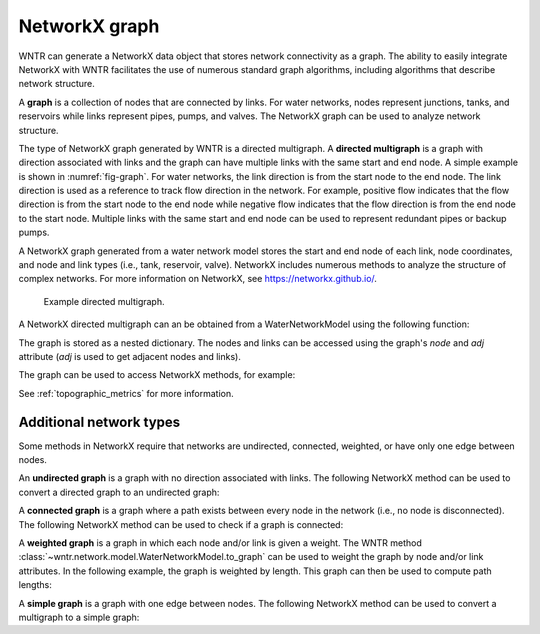 .. raw:: latex

    \clearpage

.. _networkx_graph:

NetworkX graph
======================================

WNTR can generate a NetworkX data object that stores network connectivity as a graph. 
The ability to easily integrate NetworkX with WNTR facilitates the use of numerous standard graph algorithms, 
including algorithms that describe network structure.

A **graph** is a collection of nodes that are connected by links.  
For water networks, nodes represent junctions, tanks, and reservoirs while links represent pipes, pumps, and valves.
The NetworkX graph can be used to analyze network structure.

The type of NetworkX graph generated by WNTR is a directed multigraph. 
A **directed multigraph** is a graph with direction associated with links and 
the graph can have multiple links with the same start and end node. 
A simple example is shown in :numref:`fig-graph`.
For water networks, the link direction is from the start node to the end node. 
The link direction is used as a reference to track flow direction in the network.
For example, positive flow indicates that the flow direction is from the start node to the end node 
while negative flow indicates that the flow direction is from the end node to the start node.
Multiple links with the same start and end node can be used to represent redundant pipes or backup pumps.

A NetworkX graph generated from a water network model stores 
the start and end node of each link, 
node coordinates, 
and node and link types (i.e., tank, reservoir, valve).
NetworkX includes numerous methods to analyze the structure of complex networks.
For more information on NetworkX, see https://networkx.github.io/.


.. _fig-graph:
.. figure:: figures/graph.png
   :width: 325
   :alt: Directed multigraph

   Example directed multigraph.
   
A NetworkX directed multigraph can an be obtained from a WaterNetworkModel using 
the following function:

.. doctest::
    :hide:

    >>> import wntr
    >>> try:
    ...    wn = wntr.network.model.WaterNetworkModel('../examples/networks/Net3.inp')
    ... except:
    ...    wn = wntr.network.model.WaterNetworkModel('examples/networks/Net3.inp')
	
.. doctest::

    >>> import wntr # doctest: +SKIP
	
    >>> wn = wntr.network.WaterNetworkModel('networks/Net3.inp') # doctest: +SKIP
    >>> G = wn.to_graph() # directed multigraph
	
The graph is stored as a nested dictionary.  The nodes and links
can be accessed using the graph's `node` and `adj` attribute (`adj` is used to get adjacent nodes and links).

.. doctest::

    >>> node_name = '123'
    >>> G.nodes[node_name] # doctest: +SKIP
    >>> G.adj[node_name] # doctest: +SKIP

The graph can be used to access NetworkX methods, for example:

.. doctest::

    >>> import networkx as nx
	
    >>> node_degree = G.degree()
    >>> closeness_centrality = nx.closeness_centrality(G)
    >>> ax = wntr.graphics.plot_network(wn, node_attribute=closeness_centrality)

See :ref:`topographic_metrics` for more information.

Additional network types
-------------------------------------------------
Some methods in NetworkX require that networks are undirected, connected, 
weighted, or have only one edge between nodes.

An **undirected graph** is a graph with no direction associated with links.
The following NetworkX method can be used to convert a directed graph to 
an undirected graph:

.. doctest::

    >>> uG = G.to_undirected() # undirected multigraph
       
A **connected graph** is a graph where a path exists between every node in the 
network (i.e., no node is disconnected).  
The following NetworkX method can be used to check if a graph is connected:

.. doctest::

    >>> nx.is_connected(uG)
    True

A **weighted graph** is a graph in which each node and/or link is given a weight.  
The WNTR method :class:`~wntr.network.model.WaterNetworkModel.to_graph` 
can be used to weight the graph by node and/or link attributes.
In the following example, the graph is weighted by length. This graph can then 
be used to compute path lengths:

.. doctest::

    >>> length = wn.query_link_attribute('length')
    >>> wG = wn.to_graph(wn, link_weight=length) # weighted directed multigraph
	
A **simple graph** is a graph with one edge between nodes.
The following NetworkX method can be used to convert a multigraph to a simple graph:

.. doctest::

    >>> sG = nx.Graph(G) # directed simple graph
